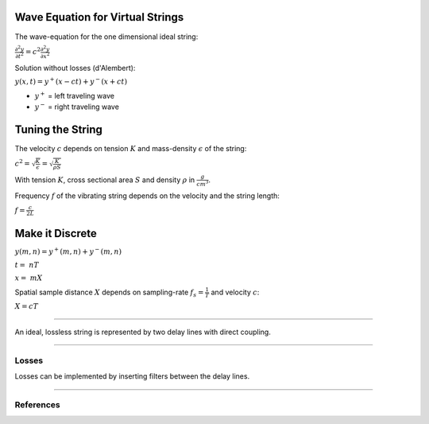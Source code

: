 .. title: Physical Modeling: Waveguides
.. slug: physical-modeling-waveguides
.. date: 2020-06-06 07:55:50 UTC
.. tags: 
.. category: _sound_synthesis:physical
.. link: 
.. description: 
.. type: text
.. has_math: true



Wave Equation for Virtual Strings
---------------------------------

The wave-equation for the one dimensional ideal string:


:math:`\frac{\partial^2 y}{\partial t^2} = c^2  \frac{\partial^2 y}{\partial x^2}`


Solution without losses (d'Alembert):

:math:`y(x,t) = y^+ (x-ct) + y^- (x+ct)$`

- :math:`y^+` = left traveling wave
- :math:`y^-` = right traveling wave


Tuning the String
-----------------

The velocity :math:`c` depends on
tension :math:`K` and mass-density :math:`\epsilon`
of the string:

:math:`c^2 = \sqrt{\frac{K}{\epsilon}} = \sqrt{\frac{K}{\rho S}}`

With tension :math:`K`, cross sectional area :math:`S` and density :math:`\rho` in :math:`{\frac{g}{cm^3}}`.

Frequency :math:`f` of the vibrating string depends on the velocity and the string length:

:math:`f = \frac{c}{2 L}`

Make it Discrete
----------------

:math:`y(m,n) = y^+ (m,n) + y^- (m,n)`

:math:`t =  \ nT`

:math:`x =  \ mX`

Spatial sample distance :math:`X` depends on sampling-rate :math:`f_s = \frac{1}{T}`
and velocity :math:`c`:

:math:`X = cT`

-----
      
An ideal, lossless string is represented by
two delay lines with direct coupling.


.. figure:: /images/Sound_Synthesis/physical_modeling/schematic_3.png
 :width: 300

-----


Losses
======

Losses can be implemented by inserting filters
between the delay lines.

.. figure:: /images/Sound_Synthesis/physical_modeling/schematic_1.png
 :width: 400   

-----


References
==========

.. publication_list:: bibtex/physical_modeling.bib
	   :style: unsrt
   
